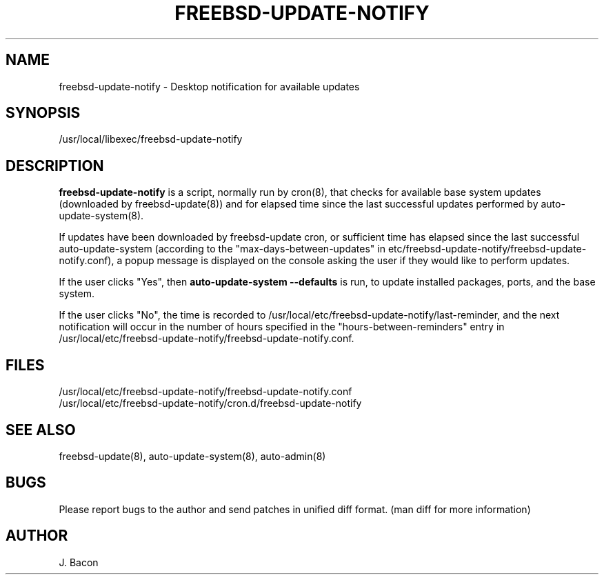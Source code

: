 .TH FREEBSD-UPDATE-NOTIFY 8
.SH NAME    \" Section header
.PP
 
freebsd-update-notify - Desktop notification for available updates

\" Convention:
\" Underline anything that is typed verbatim - commands, etc.
.SH SYNOPSIS
.PP
.nf 
.na
/usr/local/libexec/freebsd-update-notify
.ad
.fi

\" Optional sections
.SH "DESCRIPTION"

.B freebsd-update-notify
is a script, normally run by cron(8), that checks for available
base system updates (downloaded by freebsd-update(8)) and for elapsed
time since the last successful updates performed by
auto-update-system(8).

If updates have been downloaded by freebsd-update cron, or sufficient
time has elapsed since the last successful auto-update-system (according
to the "max-days-between-updates" in
etc/freebsd-update-notify/freebsd-update-notify.conf), a popup
message is displayed on the console asking the user if they would like
to perform updates.

If the user clicks "Yes", then
.B auto-update-system --defaults
is run, to update installed packages, ports, and the base system.

If the user clicks "No", the time is recorded to
/usr/local/etc/freebsd-update-notify/last-reminder, and the next
notification will occur in the number of hours specified in
the "hours-between-reminders" entry in
/usr/local/etc/freebsd-update-notify/freebsd-update-notify.conf.

.SH FILES
.nf
.na
/usr/local/etc/freebsd-update-notify/freebsd-update-notify.conf
/usr/local/etc/freebsd-update-notify/cron.d/freebsd-update-notify
.ad
.fi

.SH "SEE ALSO"
freebsd-update(8), auto-update-system(8), auto-admin(8)

.SH BUGS
Please report bugs to the author and send patches in unified diff format.
(man diff for more information)

.SH AUTHOR
.nf
.na
J. Bacon
